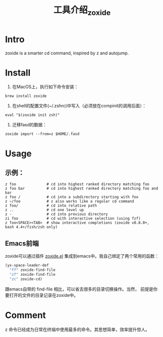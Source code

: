 :PROPERTIES:
:ID:       47BE20D8-15D3-44F5-8F7C-9D2A58B18A88
:END:
#+title: 工具介绍_zoxide
#+filetags: :draft:
* Intro
zoxide is a smarter cd command, inspired by z and autojump.
* Install
1. 在MacOS上，执行如下命令安装：
#+begin_src shell
  brew install zoxide
#+end_src
2. 在shell的配置文件(~/.zshrc)中写入（必须放在compinit的调用后面）：
#+begin_src shell
  eval "$(zoxide init zsh)"
#+end_src
  3. 迁移fasd的数据：
#+begin_src shell
  zoxide import --from=z $HOME/.fasd
#+end_src
* Usage
** 示例：
#+begin_src shell
  z foo              # cd into highest ranked directory matching foo
  z foo bar          # cd into highest ranked directory matching foo and bar
  z foo /            # cd into a subdirectory starting with foo
  z ~/foo            # z also works like a regular cd command
  z foo/             # cd into relative path
  z ..               # cd one level up
  z -                # cd into previous directory
  zi foo             # cd with interactive selection (using fzf)
  z foo<SPACE><TAB>  # show interactive completions (zoxide v0.8.0+, bash 4.4+/fish/zsh only)
#+end_src
** Emacs前端
zoxide可以通过插件 [[https://gitlab.com/Vonfry/zoxide.el][zoxide.el]] 集成到emacs中。我自己绑定了两个常用的函数：
#+begin_src emacs-lisp
  (yx-space-leader-def
    "ff" zoxide-find-file
    "zf" zoxide-find-file
    "zc" zoxide-cd)
#+end_src
跟emacs自带的 find-file 相比，可以省去很多的目录切换操作。当然，
前提是你要打开的文件的目录记录在zoxide中。
* Comment
z 命令已经成为日常在终端中使用最多的命令。其思想简单，效率提升惊人。
